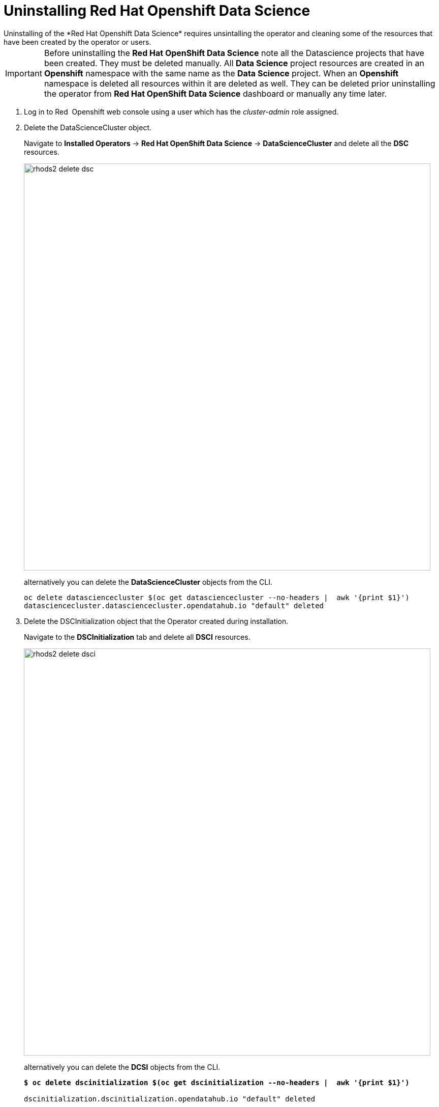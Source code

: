 = Uninstalling Red{nbsp}Hat Openshift Data Science
Uninstalling of the *Red{nbsp}Hat Openshift Data Science* requires unsintalling the operator and cleaning some of the resources that have been created by the operator or users.

IMPORTANT: Before uninstalling the *Red{nbsp}Hat OpenShift Data Science* note all the Datascience projects that have been created. They must be deleted manually. All *Data Science* project resources are created in an *Openshift* namespace with the same name as the *Data Science* project. When an *Openshift* namespace is deleted all resources within it are deleted as well. They can be deleted prior uninstalling the operator from *Red{nbsp}Hat OpenShift Data Science* dashboard or manually any time later.

. Log in to Red{nbsp} Openshift web console using a user which has the _cluster-admin_ role assigned.

. Delete the DataScienceCluster object. 
+
Navigate to *Installed Operators* -> *Red Hat OpenShift Data Science* -> *DataScienceCluster* and delete all the *DSC* resources.
+
image::rhods2-delete-dsc.png[width=800]
+
alternatively you can delete the *DataScienceCluster* objects from the CLI.
+
[subs=+quotes]
----
oc delete datasciencecluster $(oc get datasciencecluster --no-headers |  awk '{print $1}')
datasciencecluster.datasciencecluster.opendatahub.io "default" deleted
----


. Delete the DSCInitialization object that the Operator created during installation. 
+
Navigate to the *DSCInitialization* tab and delete all *DSCI* resources.
+
image::rhods2-delete-dsci.png[width=800]
+
alternatively you can delete the *DCSI* objects from the CLI.
+
[subs=+quotes]
----
*$ oc delete dscinitialization $(oc get dscinitialization --no-headers |  awk '{print $1}')*

dscinitialization.dscinitialization.opendatahub.io "default" deleted
----

. Uninstall the *Red Hat OpenShift Data Science* operator. 
+
Navigate to *Operators* ->  *Installed Operators* and uninstall the *Red Hat OpenShift Data Science* operator.
+
image::rhods2-uninstall-operator.png[width=800]
+
alternatively you can delete the operator's subscription from the CLI. OLM will uninstall the operator.
+
[subs=+quotes]
----
*$ oc delete subscription rhods-operator -n redhat-ods-operator*

subscription.operators.coreos.com "rhods-operator" deleted
----

. Delete the namespace where the operator was installed. 
+
Navigate to *Administration* -> *Namespaces*, search for the redhat-ods-operator and delete it.
+
image::rhods2-delete-ope-ns.png[width=800]
+
alternatively you can delete the namespace from the CLI.
+
[subs=+quotes]
----
*$ oc delete ns redhat-ods-operator*
namespace "redhat-ods-operator" deleted
----

. Delete the namespaces that the Operator created during 
+
installation. Navigate to *Administration* -> *Namespaces* and filter the namespaces using label *opendatahub.io/generated-namespace*. Delete all the namespaces with this label.
+
image::rhods2-delete-generated-ns.png[width=800]
+ 
alternatively you can delete the namespaces from the CLI.
+
[subs=+quotes]
----
*$ oc delete ns -l opendatahub.io/generated-namespace*
namespace "redhat-ods-applications" deleted
namespace "redhat-ods-monitoring" deleted
----

. Make sure that all namespaces created for *Datascience* projects have been removed. They can be removed from the web console similarly to the namespaces you removed earlier or from the CLI.
+
[subs=+quotes]
----
*$ oc delete ns _name-of-the-project_*
project.project.openshift.io _name-of-the-project_ deleted 
----


